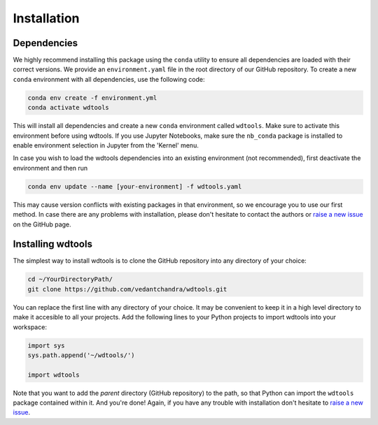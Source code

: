 Installation
==================

Dependencies
+++++++++++++++

We highly recommend installing this package using the ``conda`` utility to ensure all dependencies are loaded with their correct versions. We provide an ``environment.yaml`` file in the root directory of our GitHub repository. To create a new ``conda`` environment with all dependencies, use the following code:

.. code-block:: bash

   conda env create -f environment.yml
   conda activate wdtools

This will install all dependencies and create a new ``conda`` environment called ``wdtools``. Make sure to activate this environment before using wdtools. If you use Jupyter Notebooks, make sure the ``nb_conda`` package is installed to enable environment selection in Jupyter from the 'Kernel' menu.

In case you wish to load the wdtools dependencies into an existing environment (not recommended), first deactivate the environment and then run

.. code-block:: bash

   conda env update --name [your-environment] -f wdtools.yaml

This may cause version conflicts with existing packages in that environment, so we encourage you to use our first method. In case there are any problems with installation, please don't hesitate to contact the authors or `raise a new issue <https://github.com/vedantchandra/wdtools/issues>`_ on the GitHub page. 

Installing wdtools
++++++++++++++++++++

The simplest way to install wdtools is to clone the GitHub repository into any directory of your choice:

.. code-block:: bash

   cd ~/YourDirectoryPath/
   git clone https://github.com/vedantchandra/wdtools.git

You can replace the first line with any directory of your choice. It may be convenient to keep it in a high level directory to make it accesible to all your projects. Add the following lines to your Python projects to import wdtools into your workspace:

.. code-block:: python

   import sys
   sys.path.append('~/wdtools/')
   
   import wdtools

Note that you want to add the *parent* directory (GitHub repository) to the path, so that Python can import the ``wdtools`` package contained within it. And you're done! Again, if you have any trouble with installation don't hesitate to `raise a new issue <https://github.com/vedantchandra/wdtools/issues>`_.